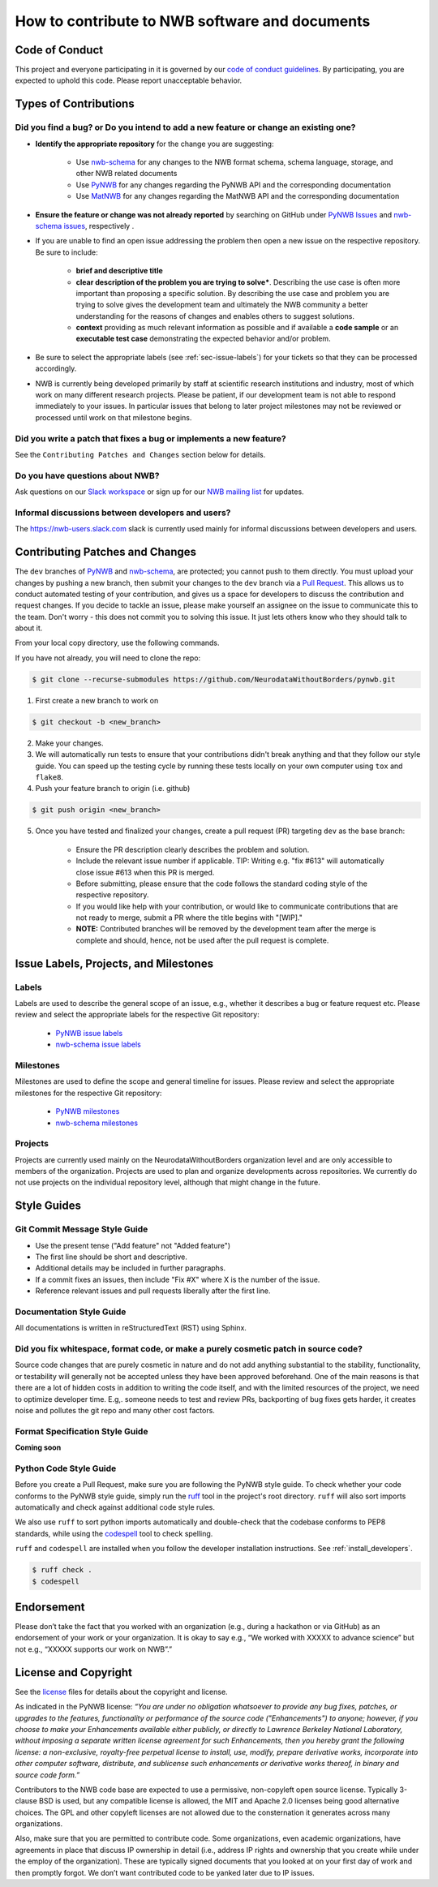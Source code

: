 How to contribute to NWB software and documents
===============================================

.. _sec-code-of-conduct:

Code of Conduct
---------------

This project and everyone participating in it is governed by our `code of conduct guidelines <https://github.com/NeurodataWithoutBorders/pynwb/blob/dev/.github/CODE_OF_CONDUCT.rst>`_. By participating, you are expected to uphold this code. Please report unacceptable behavior.

.. _sec-contribution-types:

Types of Contributions
----------------------

Did you find a bug? or Do you intend to add a new feature or change an existing one?
^^^^^^^^^^^^^^^^^^^^^^^^^^^^^^^^^^^^^^^^^^^^^^^^^^^^^^^^^^^^^^^^^^^^^^^^^^^^^^^^^^^^

* **Identify the appropriate repository** for the change you are suggesting:

   * Use `nwb-schema <https://github.com/NeurodataWithoutBorders/nwb-schema/>`_ for any changes to the NWB format schema, schema language, storage, and other NWB related documents
   * Use `PyNWB <https://github.com/NeurodataWithoutBorders/pynwb>`_  for any changes regarding the PyNWB API and the corresponding documentation
   * Use `MatNWB <https://github.com/NeurodataWithoutBorders/matnwb>`_  for any changes regarding the MatNWB API and the corresponding documentation

* **Ensure the feature or change was not already reported** by searching on GitHub under `PyNWB Issues <https://github.com/NeurodataWithoutBorders/pynwb/issues>`_ and `nwb-schema issues <https://github.com/NeurodataWithoutBorders/nwb-schema/issues>`_, respectively .

* If you are unable to find an open issue addressing the problem then open a new issue on the respective repository. Be sure to include:

    * **brief and descriptive title**
    * **clear description of the problem you are trying to solve***. Describing the use case is often more important than proposing a specific solution. By describing the use case and problem you are trying to solve gives the development team and ultimately the NWB community a better understanding for the reasons of changes and enables others to suggest solutions.
    * **context** providing as much relevant information as possible and if available a **code sample** or an **executable test case** demonstrating the expected behavior and/or problem.

* Be sure to select the appropriate labels (see :ref:`sec-issue-labels`) for your tickets so that they can be processed accordingly.

* NWB is currently being developed primarily by staff at scientific research institutions and industry, most of which work on many different research projects. Please be patient, if our development team is not able to respond immediately to your issues. In particular issues that belong to later project milestones may not be reviewed or processed until work on that milestone begins.

Did you write a patch that fixes a bug or implements a new feature?
^^^^^^^^^^^^^^^^^^^^^^^^^^^^^^^^^^^^^^^^^^^^^^^^^^^^^^^^^^^^^^^^^^^
See the ``Contributing Patches and Changes`` section below for details.

Do you have questions about NWB?
^^^^^^^^^^^^^^^^^^^^^^^^^^^^^^^^^^

Ask questions on our `Slack workspace <https://nwb-users.slack.com>`_ or sign up for our `NWB mailing list <http://visitor.r20.constantcontact.com/manage/optin?v=001nQUq2GTjwCjZxK_V2-6RLElLJO1HMVtoNLJ-wGyDCukZQZxu2AFJmNh6NS0_lGMsWc2w9hZpeNn74HuWdv5RtLX9qX0o0Hy1P0hOgMrkm2NoGAX3VoY25wx8HAtIZwredcCuM0nCUGodpvoaue3SzQ%3D%3D>`_ for updates.

Informal discussions between developers and users?
^^^^^^^^^^^^^^^^^^^^^^^^^^^^^^^^^^^^^^^^^^^^^^^^^^^^^^^^^

The https://nwb-users.slack.com slack is currently used mainly for informal discussions between developers and users.

.. _sec-contributing:

Contributing Patches and Changes
--------------------------------

The ``dev`` branches of `PyNWB <https://github.com/NeurodataWithoutBorders/pynwb>`_ and `nwb-schema <https://github.com/NeurodataWithoutBorders/nwb-schema/>`_, are protected; you cannot push to them directly. You must upload your changes by pushing a new branch, then submit your changes to the ``dev`` branch via a `Pull Request <https://help.github.com/articles/creating-a-pull-request>`_. This allows us to conduct automated testing of your contribution, and gives us a space for developers to discuss the contribution and request changes. If you decide to tackle an issue, please make yourself an assignee on the issue to communicate this to the team. Don't worry - this does not commit you to solving this issue. It just lets others know who they should talk to about it.

From your local copy directory, use the following commands.

If you have not already, you will need to clone the repo:

.. code-block:: bash

    $ git clone --recurse-submodules https://github.com/NeurodataWithoutBorders/pynwb.git

1) First create a new branch to work on

.. code-block:: bash

    $ git checkout -b <new_branch>

2) Make your changes.

3) We will automatically run tests to ensure that your contributions didn't break anything and that they follow our style guide. You can speed up the testing cycle by running these tests locally on your own computer using ``tox`` and ``flake8``.

4) Push your feature branch to origin (i.e. github)

.. code-block:: bash

    $ git push origin <new_branch>

5) Once you have tested and finalized your changes, create a pull request (PR) targeting ``dev`` as the base branch:

    * Ensure the PR description clearly describes the problem and solution.
    * Include the relevant issue number if applicable. TIP: Writing e.g. "fix #613" will automatically close issue #613 when this PR is merged.
    * Before submitting, please ensure that the code follows the standard coding style of the respective repository.
    * If you would like help with your contribution, or would like to communicate contributions that are not ready to merge, submit a PR where the title begins with "[WIP]."
    * **NOTE:** Contributed branches will be removed by the development team after the merge is complete and should, hence, not be used after the pull request is complete.

.. _sec-issue-labels:

Issue Labels, Projects, and Milestones
--------------------------------------

Labels
^^^^^^

Labels are used to describe the general scope of an issue, e.g., whether it describes a bug or feature request etc. Please review and select the appropriate labels for the respective Git repository:

    * `PyNWB issue labels  <https://github.com/NeurodataWithoutBorders/pynwb/labels>`_
    * `nwb-schema issue labels  <https://github.com/NeurodataWithoutBorders/nwb-schema/labels>`_

Milestones
^^^^^^^^^^

Milestones are used to define the scope and general timeline for issues. Please review and select the appropriate milestones for the respective Git repository:

    * `PyNWB milestones <https://github.com/NeurodataWithoutBorders/pynwb/milestones>`_
    * `nwb-schema milestones <https://github.com/NeurodataWithoutBorders/nwb-schema/milestones>`_

Projects
^^^^^^^^

Projects are currently used mainly on the NeurodataWithoutBorders organization level and are only accessible to members of the organization. Projects are used to plan and organize developments across repositories. We currently do not use projects on the individual repository level, although that might change in the future.

.. _sec-styleguides:

Style Guides
------------

Git Commit Message Style Guide
^^^^^^^^^^^^^^^^^^^^^^^^^^^^^^

* Use the present tense ("Add feature" not "Added feature")
* The first line should be short and descriptive.
* Additional details may be included in further paragraphs.
* If a commit fixes an issues, then include "Fix #X" where X is the number of the issue.
* Reference relevant issues and pull requests liberally after the first line.

Documentation Style Guide
^^^^^^^^^^^^^^^^^^^^^^^^^

All documentations is written in reStructuredText (RST) using Sphinx.

Did you fix whitespace, format code, or make a purely cosmetic patch in source code?
^^^^^^^^^^^^^^^^^^^^^^^^^^^^^^^^^^^^^^^^^^^^^^^^^^^^^^^^^^^^^^^^^^^^^^^^^^^^^^^^^^^^

Source code changes that are purely cosmetic in nature and do not add anything substantial to the stability, functionality, or testability will generally not be accepted unless they have been approved beforehand. One of the main reasons is that there are a lot of hidden costs in addition to writing the code itself, and with the limited resources of the project, we need to optimize developer time. E.g,. someone needs to test and review PRs, backporting of bug fixes gets harder, it creates noise and pollutes the git repo and many other cost factors.

Format Specification Style Guide
^^^^^^^^^^^^^^^^^^^^^^^^^^^^^^^^

**Coming soon**

Python Code Style Guide
^^^^^^^^^^^^^^^^^^^^^^^

Before you create a Pull Request, make sure you are following the PyNWB style guide.
To check whether your code conforms to the PyNWB style guide, simply run the ruff_ tool in the project's root
directory. ``ruff`` will also sort imports automatically and check against additional code style rules.

We also use ``ruff`` to sort python imports automatically and double-check that the codebase
conforms to PEP8 standards, while using the codespell_ tool to check spelling.

``ruff`` and ``codespell`` are installed when you follow the developer installation instructions. See
:ref:`install_developers`.

.. _ruff: https://beta.ruff.rs/docs/
.. _codespell: https://github.com/codespell-project/codespell

.. code::

   $ ruff check .
   $ codespell

Endorsement
-----------

Please don’t take the fact that you worked with an organization (e.g., during a hackathon or via GitHub) as an endorsement of your work or your organization. It is okay to say e.g., “We worked with XXXXX to advance science” but not e.g., “XXXXX supports our work on NWB”.”


License and Copyright
---------------------

See the `license <https://raw.githubusercontent.com/NeurodataWithoutBorders/pynwb/dev/license.txt>`_ files for details about the copyright and license.

As indicated in the PyNWB license: *“You are under no obligation whatsoever to provide any bug fixes, patches, or upgrades to the features, functionality or performance of the source code ("Enhancements") to anyone; however, if you choose to make your Enhancements available either publicly, or directly to Lawrence Berkeley National Laboratory, without imposing a separate written license agreement for such Enhancements, then you hereby grant the following license: a non-exclusive, royalty-free perpetual license to install, use, modify, prepare derivative works, incorporate into other computer software, distribute, and sublicense such enhancements or derivative works thereof, in binary and source code form.”*

Contributors to the NWB code base are expected to use a permissive, non-copyleft open source license. Typically 3-clause BSD is used, but any compatible license is allowed, the MIT and Apache 2.0 licenses being good alternative choices. The GPL and other copyleft licenses are not allowed due to the consternation it generates across many organizations.

Also, make sure that you are permitted to contribute code. Some organizations, even academic organizations, have agreements in place that discuss IP ownership in detail (i.e., address IP rights and ownership that you create while under the employ of the organization). These are typically signed documents that you looked at on your first day of work and then promptly forgot. We don’t want contributed code to be yanked later due to IP issues.
